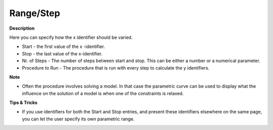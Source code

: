 

.. _Parametric-Curve_Parametric_Curve_Properties_-_:


Range/Step
==========

**Description** 

Here you can specify how the x identifier should be varied.

*	Start - the first value of the x -identifier.
*	Stop - the last value of the x-identifier.
*	Nr. of Steps - The number of steps between start and stop. This can be either a number or a numerical parameter.
*	Procedure to Run - The procedure that is run with every step to calculate the y identifiers. 




**Note** 

*	Often the procedure involves solving a model. In that case the parametric curve can be used to display what the influence on the solution of a model is when one of the constraints is relaxed.




**Tips & Tricks** 

*	If you use identifiers for both the Start and Stop entries, and present these identifiers elsewhere on the same page, you can let the user specify its own parametric range.



